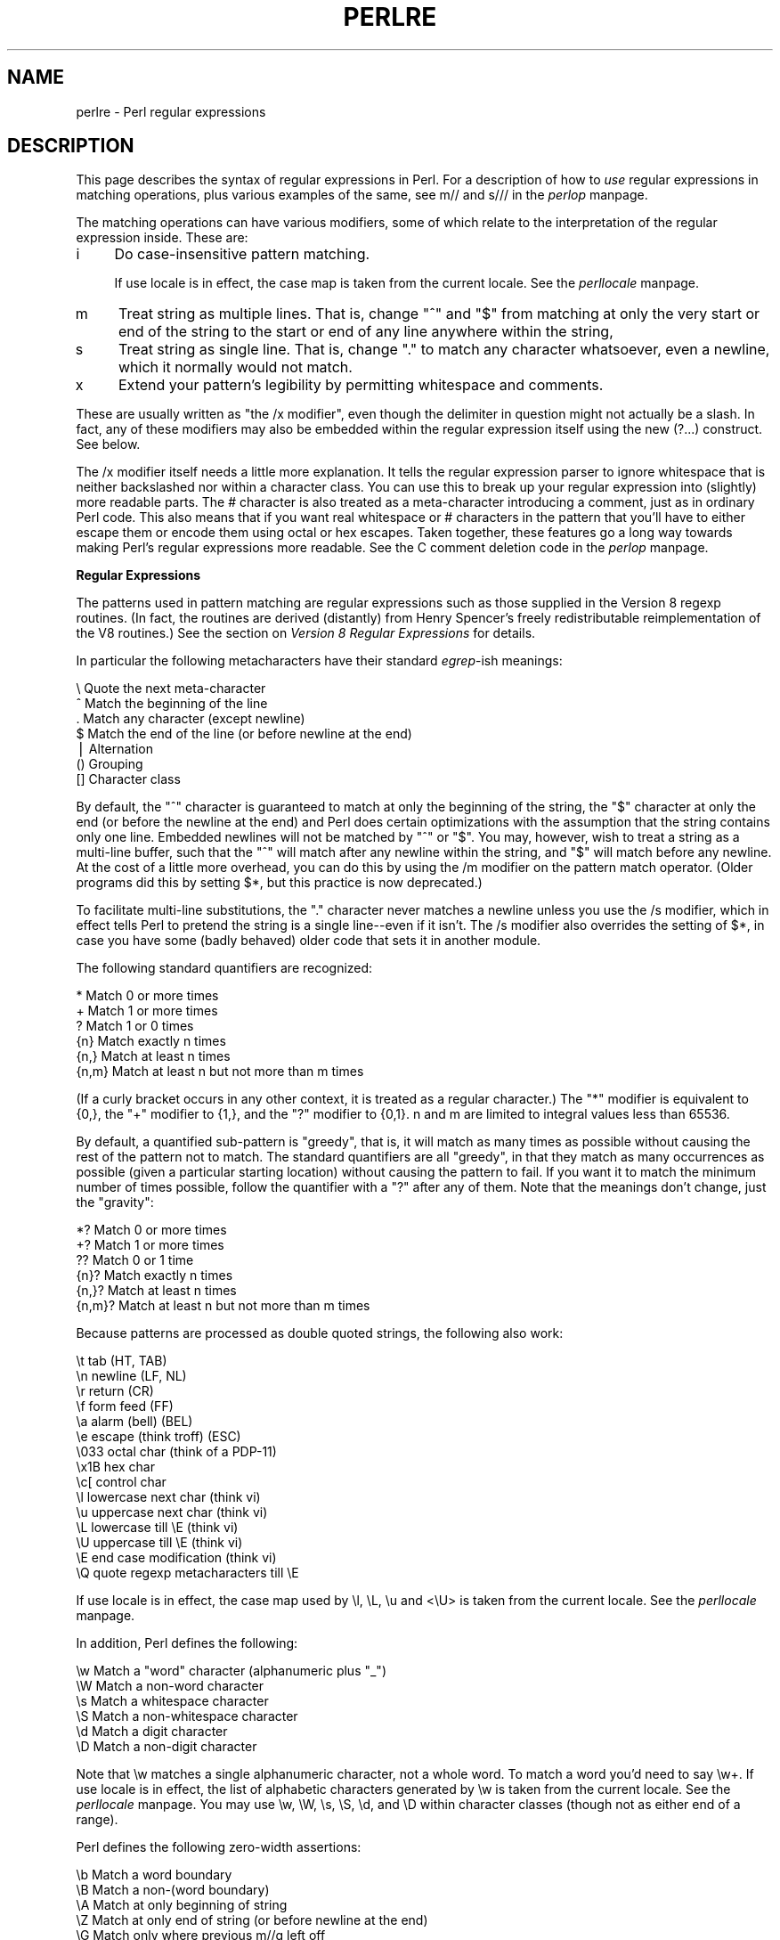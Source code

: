 .rn '' }`
''' $RCSfile$$Revision$$Date$
'''
''' $Log$
'''
.de Sh
.br
.if t .Sp
.ne 5
.PP
\fB\\$1\fR
.PP
..
.de Sp
.if t .sp .5v
.if n .sp
..
.de Ip
.br
.ie \\n(.$>=3 .ne \\$3
.el .ne 3
.IP "\\$1" \\$2
..
.de Vb
.ft CW
.nf
.ne \\$1
..
.de Ve
.ft R

.fi
..
'''
'''
'''     Set up \*(-- to give an unbreakable dash;
'''     string Tr holds user defined translation string.
'''     Bell System Logo is used as a dummy character.
'''
.tr \(*W-|\(bv\*(Tr
.ie n \{\
.ds -- \(*W-
.ds PI pi
.if (\n(.H=4u)&(1m=24u) .ds -- \(*W\h'-12u'\(*W\h'-12u'-\" diablo 10 pitch
.if (\n(.H=4u)&(1m=20u) .ds -- \(*W\h'-12u'\(*W\h'-8u'-\" diablo 12 pitch
.ds L" ""
.ds R" ""
.ds L' '
.ds R' '
'br\}
.el\{\
.ds -- \(em\|
.tr \*(Tr
.ds L" ``
.ds R" ''
.ds L' `
.ds R' '
.ds PI \(*p
'br\}
.\"	If the F register is turned on, we'll generate
.\"	index entries out stderr for the following things:
.\"		TH	Title 
.\"		SH	Header
.\"		Sh	Subsection 
.\"		Ip	Item
.\"		X<>	Xref  (embedded
.\"	Of course, you have to process the output yourself
.\"	in some meaninful fashion.
.if \nF \{
.de IX
.tm Index:\\$1\t\\n%\t"\\$2"
..
.nr % 0
.rr F
.\}
.TH PERLRE 1 "perl 5.003, patch 93" "20/Jan/97" "Perl Programmers Reference Guide"
.IX Title "PERLRE 1"
.UC
.IX Name "perlre - Perl regular expressions"
.if n .hy 0
.if n .na
.ds C+ C\v'-.1v'\h'-1p'\s-2+\h'-1p'+\s0\v'.1v'\h'-1p'
.de CQ          \" put $1 in typewriter font
.ft CW
'if n "\c
'if t \\&\\$1\c
'if n \\&\\$1\c
'if n \&"
\\&\\$2 \\$3 \\$4 \\$5 \\$6 \\$7
'.ft R
..
.\" @(#)ms.acc 1.5 88/02/08 SMI; from UCB 4.2
.	\" AM - accent mark definitions
.bd B 3
.	\" fudge factors for nroff and troff
.if n \{\
.	ds #H 0
.	ds #V .8m
.	ds #F .3m
.	ds #[ \f1
.	ds #] \fP
.\}
.if t \{\
.	ds #H ((1u-(\\\\n(.fu%2u))*.13m)
.	ds #V .6m
.	ds #F 0
.	ds #[ \&
.	ds #] \&
.\}
.	\" simple accents for nroff and troff
.if n \{\
.	ds ' \&
.	ds ` \&
.	ds ^ \&
.	ds , \&
.	ds ~ ~
.	ds ? ?
.	ds ! !
.	ds /
.	ds q
.\}
.if t \{\
.	ds ' \\k:\h'-(\\n(.wu*8/10-\*(#H)'\'\h"|\\n:u"
.	ds ` \\k:\h'-(\\n(.wu*8/10-\*(#H)'\`\h'|\\n:u'
.	ds ^ \\k:\h'-(\\n(.wu*10/11-\*(#H)'^\h'|\\n:u'
.	ds , \\k:\h'-(\\n(.wu*8/10)',\h'|\\n:u'
.	ds ~ \\k:\h'-(\\n(.wu-\*(#H-.1m)'~\h'|\\n:u'
.	ds ? \s-2c\h'-\w'c'u*7/10'\u\h'\*(#H'\zi\d\s+2\h'\w'c'u*8/10'
.	ds ! \s-2\(or\s+2\h'-\w'\(or'u'\v'-.8m'.\v'.8m'
.	ds / \\k:\h'-(\\n(.wu*8/10-\*(#H)'\z\(sl\h'|\\n:u'
.	ds q o\h'-\w'o'u*8/10'\s-4\v'.4m'\z\(*i\v'-.4m'\s+4\h'\w'o'u*8/10'
.\}
.	\" troff and (daisy-wheel) nroff accents
.ds : \\k:\h'-(\\n(.wu*8/10-\*(#H+.1m+\*(#F)'\v'-\*(#V'\z.\h'.2m+\*(#F'.\h'|\\n:u'\v'\*(#V'
.ds 8 \h'\*(#H'\(*b\h'-\*(#H'
.ds v \\k:\h'-(\\n(.wu*9/10-\*(#H)'\v'-\*(#V'\*(#[\s-4v\s0\v'\*(#V'\h'|\\n:u'\*(#]
.ds _ \\k:\h'-(\\n(.wu*9/10-\*(#H+(\*(#F*2/3))'\v'-.4m'\z\(hy\v'.4m'\h'|\\n:u'
.ds . \\k:\h'-(\\n(.wu*8/10)'\v'\*(#V*4/10'\z.\v'-\*(#V*4/10'\h'|\\n:u'
.ds 3 \*(#[\v'.2m'\s-2\&3\s0\v'-.2m'\*(#]
.ds o \\k:\h'-(\\n(.wu+\w'\(de'u-\*(#H)/2u'\v'-.3n'\*(#[\z\(de\v'.3n'\h'|\\n:u'\*(#]
.ds d- \h'\*(#H'\(pd\h'-\w'~'u'\v'-.25m'\f2\(hy\fP\v'.25m'\h'-\*(#H'
.ds D- D\\k:\h'-\w'D'u'\v'-.11m'\z\(hy\v'.11m'\h'|\\n:u'
.ds th \*(#[\v'.3m'\s+1I\s-1\v'-.3m'\h'-(\w'I'u*2/3)'\s-1o\s+1\*(#]
.ds Th \*(#[\s+2I\s-2\h'-\w'I'u*3/5'\v'-.3m'o\v'.3m'\*(#]
.ds ae a\h'-(\w'a'u*4/10)'e
.ds Ae A\h'-(\w'A'u*4/10)'E
.ds oe o\h'-(\w'o'u*4/10)'e
.ds Oe O\h'-(\w'O'u*4/10)'E
.	\" corrections for vroff
.if v .ds ~ \\k:\h'-(\\n(.wu*9/10-\*(#H)'\s-2\u~\d\s+2\h'|\\n:u'
.if v .ds ^ \\k:\h'-(\\n(.wu*10/11-\*(#H)'\v'-.4m'^\v'.4m'\h'|\\n:u'
.	\" for low resolution devices (crt and lpr)
.if \n(.H>23 .if \n(.V>19 \
\{\
.	ds : e
.	ds 8 ss
.	ds v \h'-1'\o'\(aa\(ga'
.	ds _ \h'-1'^
.	ds . \h'-1'.
.	ds 3 3
.	ds o a
.	ds d- d\h'-1'\(ga
.	ds D- D\h'-1'\(hy
.	ds th \o'bp'
.	ds Th \o'LP'
.	ds ae ae
.	ds Ae AE
.	ds oe oe
.	ds Oe OE
.\}
.rm #[ #] #H #V #F C
.SH "NAME"
.IX Header "NAME"
perlre \- Perl regular expressions
.SH "DESCRIPTION"
.IX Header "DESCRIPTION"
This page describes the syntax of regular expressions in Perl.  For a
description of how to \fIuse\fR regular expressions in matching
operations, plus various examples of the same, see \f(CWm//\fR and \f(CWs///\fR in
the \fIperlop\fR manpage.
.PP
The matching operations can
have various modifiers, some of which relate to the interpretation of
the regular expression inside.  These are:
.Ip "i" 4
.IX Item "i"
Do case-insensitive pattern matching.
.Sp
If \f(CWuse locale\fR is in effect, the case map is taken from the current
locale.  See the \fIperllocale\fR manpage.
.Ip "m   " 4
.IX Item "m   "
Treat string as multiple lines.  That is, change \*(L"^\*(R" and \*(L"$\*(R" from matching
at only the very start or end of the string to the start or end of any
line anywhere within the string,
.Ip "s   " 4
.IX Item "s   "
Treat string as single line.  That is, change \*(L".\*(R" to match any character
whatsoever, even a newline, which it normally would not match.
.Ip "x   " 4
.IX Item "x   "
Extend your pattern's legibility by permitting whitespace and comments.
.PP
These are usually written as \*(L"the \f(CW/x\fR modifier\*(R", even though the delimiter
in question might not actually be a slash.  In fact, any of these
modifiers may also be embedded within the regular expression itself using
the new \f(CW(?...)\fR construct.  See below.
.PP
The \f(CW/x\fR modifier itself needs a little more explanation.  It tells
the regular expression parser to ignore whitespace that is neither
backslashed nor within a character class.  You can use this to break up
your regular expression into (slightly) more readable parts.  The \f(CW#\fR
character is also treated as a meta-character introducing a comment,
just as in ordinary Perl code.  This also means that if you want real
whitespace or \f(CW#\fR characters in the pattern that you'll have to either
escape them or encode them using octal or hex escapes.  Taken together,
these features go a long way towards making Perl's regular expressions
more readable.  See the C comment deletion code in the \fIperlop\fR manpage.
.Sh "Regular Expressions"
.IX Subsection "Regular Expressions"
The patterns used in pattern matching are regular expressions such as
those supplied in the Version 8 regexp routines.  (In fact, the
routines are derived (distantly) from Henry Spencer's freely
redistributable reimplementation of the V8 routines.)
See the section on \fIVersion 8 Regular Expressions\fR for details.
.PP
In particular the following metacharacters have their standard \fIegrep\fR\-ish
meanings:
.PP
.Vb 7
\&    \e   Quote the next meta-character
\&    ^   Match the beginning of the line
\&    .   Match any character (except newline)
\&    $   Match the end of the line (or before newline at the end)
\&    |   Alternation
\&    ()  Grouping
\&    []  Character class
.Ve
By default, the \*(L"^\*(R" character is guaranteed to match at only the
beginning of the string, the \*(L"$\*(R" character at only the end (or before the
newline at the end) and Perl does certain optimizations with the
assumption that the string contains only one line.  Embedded newlines
will not be matched by \*(L"^\*(R" or \*(L"$\*(R".  You may, however, wish to treat a
string as a multi-line buffer, such that the \*(L"^\*(R" will match after any
newline within the string, and \*(L"$\*(R" will match before any newline.  At the
cost of a little more overhead, you can do this by using the /m modifier
on the pattern match operator.  (Older programs did this by setting \f(CW$*\fR,
but this practice is now deprecated.)
.PP
To facilitate multi-line substitutions, the \*(L".\*(R" character never matches a
newline unless you use the \f(CW/s\fR modifier, which in effect tells Perl to pretend
the string is a single line\*(--even if it isn't.  The \f(CW/s\fR modifier also
overrides the setting of \f(CW$*\fR, in case you have some (badly behaved) older
code that sets it in another module.
.PP
The following standard quantifiers are recognized:
.PP
.Vb 6
\&    *      Match 0 or more times
\&    +      Match 1 or more times
\&    ?      Match 1 or 0 times
\&    {n}    Match exactly n times
\&    {n,}   Match at least n times
\&    {n,m}  Match at least n but not more than m times
.Ve
(If a curly bracket occurs in any other context, it is treated
as a regular character.)  The \*(L"*\*(R" modifier is equivalent to \f(CW{0,}\fR, the \*(L"+\*(R"
modifier to \f(CW{1,}\fR, and the \*(L"?\*(R" modifier to \f(CW{0,1}\fR.  n and m are limited
to integral values less than 65536.
.PP
By default, a quantified sub-pattern is \*(L"greedy\*(R", that is, it will match as
many times as possible without causing the rest of the pattern not to match.  
The standard quantifiers are all \*(L"greedy\*(R", in that they match as many
occurrences as possible (given a particular starting location) without
causing the pattern to fail.  If you want it to match the minimum number
of times possible, follow the quantifier with a \*(L"?\*(R" after any of them.
Note that the meanings don't change, just the \*(L"gravity":
.PP
.Vb 6
\&    *?     Match 0 or more times
\&    +?     Match 1 or more times
\&    ??     Match 0 or 1 time
\&    {n}?   Match exactly n times
\&    {n,}?  Match at least n times
\&    {n,m}? Match at least n but not more than m times
.Ve
Because patterns are processed as double quoted strings, the following
also work:
.PP
.Vb 15
\&    \et          tab                   (HT, TAB)
\&    \en          newline               (LF, NL)
\&    \er          return                (CR)
\&    \ef          form feed             (FF)
\&    \ea          alarm (bell)          (BEL)
\&    \ee          escape (think troff)  (ESC)
\&    \e033        octal char (think of a PDP-11)
\&    \ex1B        hex char
\&    \ec[         control char
\&    \el          lowercase next char (think vi)
\&    \eu          uppercase next char (think vi)
\&    \eL          lowercase till \eE (think vi)
\&    \eU          uppercase till \eE (think vi)
\&    \eE          end case modification (think vi)
\&    \eQ          quote regexp metacharacters till \eE
.Ve
If \f(CWuse locale\fR is in effect, the case map used by \f(CW\el\fR, \f(CW\eL\fR, \f(CW\eu\fR
and <\eU> is taken from the current locale.  See the \fIperllocale\fR manpage.
.PP
In addition, Perl defines the following:
.PP
.Vb 6
\&    \ew  Match a "word" character (alphanumeric plus "_")
\&    \eW  Match a non-word character
\&    \es  Match a whitespace character
\&    \eS  Match a non-whitespace character
\&    \ed  Match a digit character
\&    \eD  Match a non-digit character
.Ve
Note that \f(CW\ew\fR matches a single alphanumeric character, not a whole
word.  To match a word you'd need to say \f(CW\ew+\fR.  If \f(CWuse locale\fR is in
effect, the list of alphabetic characters generated by \f(CW\ew\fR is taken
from the current locale.  See the \fIperllocale\fR manpage. You may use \f(CW\ew\fR, \f(CW\eW\fR,
\f(CW\es\fR, \f(CW\eS\fR, \f(CW\ed\fR, and \f(CW\eD\fR within character classes (though not as
either end of a range).
.PP
Perl defines the following zero-width assertions:
.PP
.Vb 5
\&    \eb  Match a word boundary
\&    \eB  Match a non-(word boundary)
\&    \eA  Match at only beginning of string
\&    \eZ  Match at only end of string (or before newline at the end)
\&    \eG  Match only where previous m//g left off
.Ve
A word boundary (\f(CW\eb\fR) is defined as a spot between two characters that
has a \f(CW\ew\fR on one side of it and and a \f(CW\eW\fR on the other side of it (in
either order), counting the imaginary characters off the beginning and
end of the string as matching a \f(CW\eW\fR.  (Within character classes \f(CW\eb\fR
represents backspace rather than a word boundary.)  The \f(CW\eA\fR and \f(CW\eZ\fR are
just like \*(L"^\*(R" and \*(L"$\*(R" except that they won't match multiple times when the
\f(CW/m\fR modifier is used, while \*(L"^\*(R" and \*(L"$\*(R" will match at every internal line
boundary.  To match the actual end of the string, not ignoring newline,
you can use \f(CW\eZ(?!\en)\fR.  The \f(CW\eG\fR assertion can be used to mix global
matches (using \f(CWm//g\fR) and non-global ones, as described in 
the section on \fIRegexp Quote-Like Operators\fR in the \fIperlop\fR manpage.
It is also useful when writing \f(CWlex\fR\-like scanners, when you have several
regexps which you want to match against consequent substrings of your
string, see the previous reference.
The actual location where \f(CW\eG\fR will match can also be influenced
by using \f(CWpos()\fR as an lvalue.  See the \f(CWpos\fR entry in the \fIperlfunc\fR manpage.
.PP
When the bracketing construct \f(CW( ... )\fR is used, \e<digit> matches the
digit'th substring.  Outside of the pattern, always use \*(L"$\*(R" instead of \*(L"\e\*(R"
in front of the digit.  (While the \e<digit> notation can on rare occasion work
outside the current pattern, this should not be relied upon.  See the
\s-1WARNING\s0 below.) The scope of $<digit> (and \f(CW$`\fR, \f(CW$&\fR, and \f(CW$'\fR)
extends to the end of the enclosing \s-1BLOCK\s0 or eval string, or to the next
successful pattern match, whichever comes first.  If you want to use
parentheses to delimit a subpattern (e.g., a set of alternatives) without
saving it as a subpattern, follow the ( with a ?:.
.PP
You may have as many parentheses as you wish.  If you have more
than 9 substrings, the variables \f(CW$10\fR, \f(CW$11\fR, ... refer to the
corresponding substring.  Within the pattern, \e10, \e11, etc. refer back
to substrings if there have been at least that many left parentheses before
the backreference.  Otherwise (for backward compatibility) \e10 is the
same as \e010, a backspace, and \e11 the same as \e011, a tab.  And so
on.  (\e1 through \e9 are always backreferences.)
.PP
\f(CW$+\fR returns whatever the last bracket match matched.  \f(CW$&\fR returns the
entire matched string.  (\f(CW$0\fR used to return the same thing, but not any
more.)  \f(CW$`\fR returns everything before the matched string.  \f(CW$'\fR returns
everything after the matched string.  Examples:
.PP
.Vb 1
\&    s/^([^ ]*) *([^ ]*)/$2 $1/;     # swap first two words
.Ve
.Vb 5
\&    if (/Time: (..):(..):(..)/) {
\&        $hours = $1;
\&        $minutes = $2;
\&        $seconds = $3;
\&    }
.Ve
You will note that all backslashed metacharacters in Perl are
alphanumeric, such as \f(CW\eb\fR, \f(CW\ew\fR, \f(CW\en\fR.  Unlike some other regular expression
languages, there are no backslashed symbols that aren't alphanumeric.
So anything that looks like \e\e, \e(, \e), \e<, \e>, \e{, or \e} is always
interpreted as a literal character, not a meta-character.  This makes it
simple to quote a string that you want to use for a pattern but that
you are afraid might contain metacharacters.  Quote simply all the
non-alphanumeric characters:
.PP
.Vb 1
\&    $pattern =~ s/(\eW)/\e\e$1/g;
.Ve
You can also use the built-in \fIquotemeta()\fR function to do this.
An even easier way to quote metacharacters right in the match operator
is to say
.PP
.Vb 1
\&    /$unquoted\eQ$quoted\eE$unquoted/
.Ve
Perl defines a consistent extension syntax for regular expressions.
The syntax is a pair of parentheses with a question mark as the first
thing within the parentheses (this was a syntax error in older
versions of Perl).  The character after the question mark gives the
function of the extension.  Several extensions are already supported:
.Ip "(?#text)" 10
.IX Item "(?#text)"
A comment.  The text is ignored.  If the \f(CW/x\fR switch is used to enable
whitespace formatting, a simple \f(CW#\fR will suffice.
.Ip "(?:regexp)" 10
.IX Item "(?:regexp)"
This groups things like \*(L"()\*(R" but doesn't make backreferences like \*(L"()\*(R" does.  So
.Sp
.Vb 1
\&    split(/\eb(?:a|b|c)\eb/)
.Ve
is like
.Sp
.Vb 1
\&    split(/\eb(a|b|c)\eb/)
.Ve
but doesn't spit out extra fields.
.Ip "(?=regexp)" 10
.IX Item "(?=regexp)"
A zero-width positive lookahead assertion.  For example, \f(CW/\ew+(?=\et)/\fR
matches a word followed by a tab, without including the tab in \f(CW$&\fR.
.Ip "(?!regexp)" 10
.IX Item "(?!regexp)"
A zero-width negative lookahead assertion.  For example \f(CW/foo(?!bar)/\fR
matches any occurrence of \*(L"foo\*(R" that isn't followed by \*(L"bar\*(R".  Note
however that lookahead and lookbehind are \s-1NOT\s0 the same thing.  You cannot
use this for lookbehind: \f(CW/(?!foo)bar/\fR will not find an occurrence of
\*(L"bar\*(R" that is preceded by something which is not \*(L"foo\*(R".  That's because
the \f(CW(?!foo)\fR is just saying that the next thing cannot be \*(L"foo\*(R"\*(--and
it's not, it's a \*(L"bar\*(R", so \*(L"foobar\*(R" will match.  You would have to do
something like \f(CW/(?!foo)...bar/\fR for that.   We say \*(L"like\*(R" because there's
the case of your \*(L"bar\*(R" not having three characters before it.  You could
cover that this way: \f(CW/(?:(?!foo)...|^..?)bar/\fR.  Sometimes it's still
easier just to say:
.Sp
.Vb 1
\&    if (/foo/ && $` =~ /bar$/)
.Ve
.Ip "(?imsx)" 10
.IX Item "(?imsx)"
One or more embedded pattern-match modifiers.  This is particularly
useful for patterns that are specified in a table somewhere, some of
which want to be case sensitive, and some of which don't.  The case
insensitive ones need to include merely \f(CW(?i)\fR at the front of the
pattern.  For example:
.Sp
.Vb 2
\&    $pattern = "foobar";
\&    if ( /$pattern/i )
.Ve
.Vb 1
\&    # more flexible:
.Ve
.Vb 2
\&    $pattern = "(?i)foobar";
\&    if ( /$pattern/ )
.Ve
.PP
The specific choice of question mark for this and the new minimal
matching construct was because 1) question mark is pretty rare in older
regular expressions, and 2) whenever you see one, you should stop
and \*(L"question\*(R" exactly what is going on.  That's psychology...
.Sh "Backtracking"
.IX Subsection "Backtracking"
A fundamental feature of regular expression matching involves the notion
called \fIbacktracking\fR.  which is used (when needed) by all regular
expression quantifiers, namely \f(CW*\fR, \f(CW*?\fR, \f(CW+\fR, \f(CW+?\fR, \f(CW{n,m}\fR, and
\f(CW{n,m}?\fR.
.PP
For a regular expression to match, the \fIentire\fR regular expression must
match, not just part of it.  So if the beginning of a pattern containing a
quantifier succeeds in a way that causes later parts in the pattern to
fail, the matching engine backs up and recalculates the beginning
part\*(--that's why it's called backtracking.
.PP
Here is an example of backtracking:  Let's say you want to find the
word following \*(L"foo\*(R" in the string \*(L"Food is on the foo table.":
.PP
.Vb 4
\&    $_ = "Food is on the foo table.";
\&    if ( /\eb(foo)\es+(\ew+)/i ) {
\&        print "$2 follows $1.\en";
\&    }
.Ve
When the match runs, the first part of the regular expression (\f(CW\eb(foo)\fR)
finds a possible match right at the beginning of the string, and loads up
\f(CW$1\fR with \*(L"Foo\*(R".  However, as soon as the matching engine sees that there's
no whitespace following the \*(L"Foo\*(R" that it had saved in \f(CW$1\fR, it realizes its
mistake and starts over again one character after where it had had the
tentative match.  This time it goes all the way until the next occurrence
of \*(L"foo\*(R". The complete regular expression matches this time, and you get
the expected output of \*(L"table follows foo.\*(R"
.PP
Sometimes minimal matching can help a lot.  Imagine you'd like to match
everything between \*(L"foo\*(R" and \*(L"bar\*(R".  Initially, you write something
like this:
.PP
.Vb 4
\&    $_ =  "The food is under the bar in the barn.";
\&    if ( /foo(.*)bar/ ) {
\&        print "got <$1>\en";
\&    }
.Ve
Which perhaps unexpectedly yields:
.PP
.Vb 1
\&  got <d is under the bar in the >
.Ve
That's because \f(CW.*\fR was greedy, so you get everything between the
\fIfirst\fR \*(L"foo\*(R" and the \fIlast\fR \*(L"bar\*(R".  In this case, it's more effective
to use minimal matching to make sure you get the text between a \*(L"foo\*(R"
and the first \*(L"bar\*(R" thereafter.
.PP
.Vb 2
\&    if ( /foo(.*?)bar/ ) { print "got <$1>\en" }
\&  got <d is under the >
.Ve
Here's another example: let's say you'd like to match a number at the end
of a string, and you also want to keep the preceding part the match.
So you write this:
.PP
.Vb 4
\&    $_ = "I have 2 numbers: 53147";
\&    if ( /(.*)(\ed*)/ ) {                                # Wrong!
\&        print "Beginning is <$1>, number is <$2>.\en";
\&    }
.Ve
That won't work at all, because \f(CW.*\fR was greedy and gobbled up the
whole string. As \f(CW\ed*\fR can match on an empty string the complete
regular expression matched successfully.
.PP
.Vb 1
\&    Beginning is <I have 2 numbers: 53147>, number is <>.
.Ve
Here are some variants, most of which don't work:
.PP
.Vb 11
\&    $_ = "I have 2 numbers: 53147";
\&    @pats = qw{
\&        (.*)(\ed*)
\&        (.*)(\ed+)
\&        (.*?)(\ed*)
\&        (.*?)(\ed+)
\&        (.*)(\ed+)$
\&        (.*?)(\ed+)$
\&        (.*)\eb(\ed+)$
\&        (.*\eD)(\ed+)$
\&    };
.Ve
.Vb 8
\&    for $pat (@pats) {
\&        printf "%-12s ", $pat;
\&        if ( /$pat/ ) {
\&            print "<$1> <$2>\en";
\&        } else {
\&            print "FAIL\en";
\&        }
\&    }
.Ve
That will print out:
.PP
.Vb 8
\&    (.*)(\ed*)    <I have 2 numbers: 53147> <>
\&    (.*)(\ed+)    <I have 2 numbers: 5314> <7>
\&    (.*?)(\ed*)   <> <>
\&    (.*?)(\ed+)   <I have > <2>
\&    (.*)(\ed+)$   <I have 2 numbers: 5314> <7>
\&    (.*?)(\ed+)$  <I have 2 numbers: > <53147>
\&    (.*)\eb(\ed+)$ <I have 2 numbers: > <53147>
\&    (.*\eD)(\ed+)$ <I have 2 numbers: > <53147>
.Ve
As you see, this can be a bit tricky.  It's important to realize that a
regular expression is merely a set of assertions that gives a definition
of success.  There may be 0, 1, or several different ways that the
definition might succeed against a particular string.  And if there are
multiple ways it might succeed, you need to understand backtracking to know which variety of success you will achieve.
.PP
When using lookahead assertions and negations, this can all get even
tricker.  Imagine you'd like to find a sequence of non-digits not 
followed by \*(L"123\*(R".  You might try to write that as
.PP
.Vb 4
\&        $_ = "ABC123";
\&        if ( /^\eD*(?!123)/ ) {                          # Wrong!
\&            print "Yup, no 123 in $_\en";
\&        }
.Ve
But that isn't going to match; at least, not the way you're hoping.  It
claims that there is no 123 in the string.  Here's a clearer picture of
why it that pattern matches, contrary to popular expectations:
.PP
.Vb 2
\&    $x = 'ABC123' ;
\&    $y = 'ABC445' ;
.Ve
.Vb 2
\&    print "1: got $1\en" if $x =~ /^(ABC)(?!123)/ ;
\&    print "2: got $1\en" if $y =~ /^(ABC)(?!123)/ ;
.Ve
.Vb 2
\&    print "3: got $1\en" if $x =~ /^(\eD*)(?!123)/ ;
\&    print "4: got $1\en" if $y =~ /^(\eD*)(?!123)/ ;
.Ve
This prints
.PP
.Vb 3
\&    2: got ABC
\&    3: got AB
\&    4: got ABC
.Ve
You might have expected test 3 to fail because it seems to a more
general purpose version of test 1.  The important difference between
them is that test 3 contains a quantifier (\f(CW\eD*\fR) and so can use
backtracking, whereas test 1 will not.  What's happening is
that you've asked \*(L"Is it true that at the start of \f(CW$x\fR, following 0 or more
non-digits, you have something that's not 123?\*(R"  If the pattern matcher had
let \f(CW\eD*\fR expand to \*(L"\s-1ABC\s0\*(R", this would have caused the whole pattern to
fail.  
The search engine will initially match \f(CW\eD*\fR with \*(L"\s-1ABC\s0\*(R".  Then it will
try to match \f(CW(?!123\fR with \*(L"123\*(R" which, of course, fails.  But because
a quantifier (\f(CW\eD*\fR) has been used in the regular expression, the
search engine can backtrack and retry the match differently
in the hope of matching the complete regular expression.  
.PP
Well now, 
the pattern really, \fIreally\fR wants to succeed, so it uses the
standard regexp back-off-and-retry and lets \f(CW\eD*\fR expand to just \*(L"\s-1AB\s0\*(R" this
time.  Now there's indeed something following \*(L"\s-1AB\s0\*(R" that is not
\*(L"123\*(R".  It's in fact \*(L"C123\*(R", which suffices.
.PP
We can deal with this by using both an assertion and a negation.  We'll
say that the first part in \f(CW$1\fR must be followed by a digit, and in fact, it
must also be followed by something that's not \*(L"123\*(R".  Remember that the
lookaheads are zero-width expressions\*(--they only look, but don't consume
any of the string in their match.  So rewriting this way produces what
you'd expect; that is, case 5 will fail, but case 6 succeeds:
.PP
.Vb 2
\&    print "5: got $1\en" if $x =~ /^(\eD*)(?=\ed)(?!123)/ ;
\&    print "6: got $1\en" if $y =~ /^(\eD*)(?=\ed)(?!123)/ ;
.Ve
.Vb 1
\&    6: got ABC
.Ve
In other words, the two zero-width assertions next to each other work like
they're ANDed together, just as you'd use any builtin assertions:  \f(CW/^$/\fR
matches only if you're at the beginning of the line \s-1AND\s0 the end of the
line simultaneously.  The deeper underlying truth is that juxtaposition in
regular expressions always means \s-1AND\s0, except when you write an explicit \s-1OR\s0
using the vertical bar.  \f(CW/ab/\fR means match \*(L"a\*(R" \s-1AND\s0 (then) match \*(L"b\*(R",
although the attempted matches are made at different positions because \*(L"a\*(R"
is not a zero-width assertion, but a one-width assertion.
.PP
One warning: particularly complicated regular expressions can take
exponential time to solve due to the immense number of possible ways they
can use backtracking to try match.  For example this will take a very long
time to run
.PP
.Vb 1
\&    /((a{0,5}){0,5}){0,5}/
.Ve
And if you used \f(CW*\fR's instead of limiting it to 0 through 5 matches, then
it would take literally forever\*(--or until you ran out of stack space.
.Sh "Version 8 Regular Expressions"
.IX Subsection "Version 8 Regular Expressions"
In case you're not familiar with the \*(L"regular\*(R" Version 8 regexp
routines, here are the pattern-matching rules not described above.
.PP
Any single character matches itself, unless it is a \fImeta-character\fR
with a special meaning described here or above.  You can cause
characters which normally function as metacharacters to be interpreted
literally by prefixing them with a \*(L"\e\*(R" (e.g., \*(L"\e.\*(R" matches a \*(L".\*(R", not any
character; \*(L"\e\e\*(R" matches a \*(L"\e").  A series of characters matches that
series of characters in the target string, so the pattern \f(CWblurfl\fR
would match \*(L"blurfl\*(R" in the target string.
.PP
You can specify a character class, by enclosing a list of characters
in \f(CW[]\fR, which will match any one of the characters in the list.  If the
first character after the \*(L"[\*(R" is \*(L"^\*(R", the class matches any character not
in the list.  Within a list, the \*(L"\-\*(R" character is used to specify a
range, so that \f(CWa-z\fR represents all the characters between \*(L"a\*(R" and \*(L"z\*(R",
inclusive.
.PP
Characters may be specified using a meta-character syntax much like that
used in C: \*(L"\en\*(R" matches a newline, \*(L"\et\*(R" a tab, \*(L"\er\*(R" a carriage return,
\*(L"\ef\*(R" a form feed, etc.  More generally, \e\fInnn\fR, where \fInnn\fR is a string
of octal digits, matches the character whose \s-1ASCII\s0 value is \fInnn\fR.
Similarly, \ex\fInn\fR, where \fInn\fR are hexadecimal digits, matches the
character whose \s-1ASCII\s0 value is \fInn\fR. The expression \ec\fIx\fR matches the
\s-1ASCII\s0 character control-\fIx\fR.  Finally, the \*(L".\*(R" meta-character matches any
character except \*(L"\en\*(R" (unless you use \f(CW/s\fR).
.PP
You can specify a series of alternatives for a pattern using \*(L"|\*(R" to
separate them, so that \f(CWfee|fie|foe\fR will match any of \*(L"fee\*(R", \*(L"fie\*(R",
or \*(L"foe\*(R" in the target string (as would \f(CWf(e|i|o)e\fR).  Note that the
first alternative includes everything from the last pattern delimiter
("(\*(R", \*(L"[\*(R", or the beginning of the pattern) up to the first \*(L"|\*(R", and
the last alternative contains everything from the last \*(L"|\*(R" to the next
pattern delimiter.  For this reason, it's common practice to include
alternatives in parentheses, to minimize confusion about where they
start and end.  Note however that \*(L"|\*(R" is interpreted as a literal with
square brackets, so if you write \f(CW[fee|fie|foe]\fR you're really only
matching \f(CW[feio|]\fR.
.PP
Within a pattern, you may designate sub-patterns for later reference by
enclosing them in parentheses, and you may refer back to the \fIn\fRth
sub-pattern later in the pattern using the meta-character \e\fIn\fR.
Sub-patterns are numbered based on the left to right order of their
opening parenthesis.  Note that a backreference matches whatever
actually matched the sub-pattern in the string being examined, not the
rules for that sub-pattern.  Therefore, \f(CW(0|0x)\ed*\es\e1\ed*\fR will
match \*(L"0x1234 0x4321\*(R",but not \*(L"0x1234 01234\*(R", because sub-pattern 1
actually matched \*(L"0x\*(R", even though the rule \f(CW0|0x\fR could
potentially match the leading 0 in the second number.
.Sh "\s-1WARNING\s0 on \e1 vs \f(CW$1\fR"
.IX Subsection "\s-1WARNING\s0 on \e1 vs \f(CW$1\fR"
Some people get too used to writing things like
.PP
.Vb 1
\&    $pattern =~ s/(\eW)/\e\e\e1/g;
.Ve
This is grandfathered for the \s-1RHS\s0 of a substitute to avoid shocking the
\fBsed\fR addicts, but it's a dirty habit to get into.  That's because in
PerlThink, the righthand side of a \f(CWs///\fR is a double-quoted string.  \f(CW\e1\fR in
the usual double-quoted string means a control-A.  The customary Unix
meaning of \f(CW\e1\fR is kludged in for \f(CWs///\fR.  However, if you get into the habit
of doing that, you get yourself into trouble if you then add an \f(CW/e\fR
modifier.
.PP
.Vb 1
\&    s/(\ed+)/ \e1 + 1 /eg;
.Ve
Or if you try to do
.PP
.Vb 1
\&    s/(\ed+)/\e1000/;
.Ve
You can't disambiguate that by saying \f(CW\e{1}000\fR, whereas you can fix it with
\f(CW${1}000\fR.  Basically, the operation of interpolation should not be confused
with the operation of matching a backreference.  Certainly they mean two
different things on the \fIleft\fR side of the \f(CWs///\fR.

.rn }` ''

